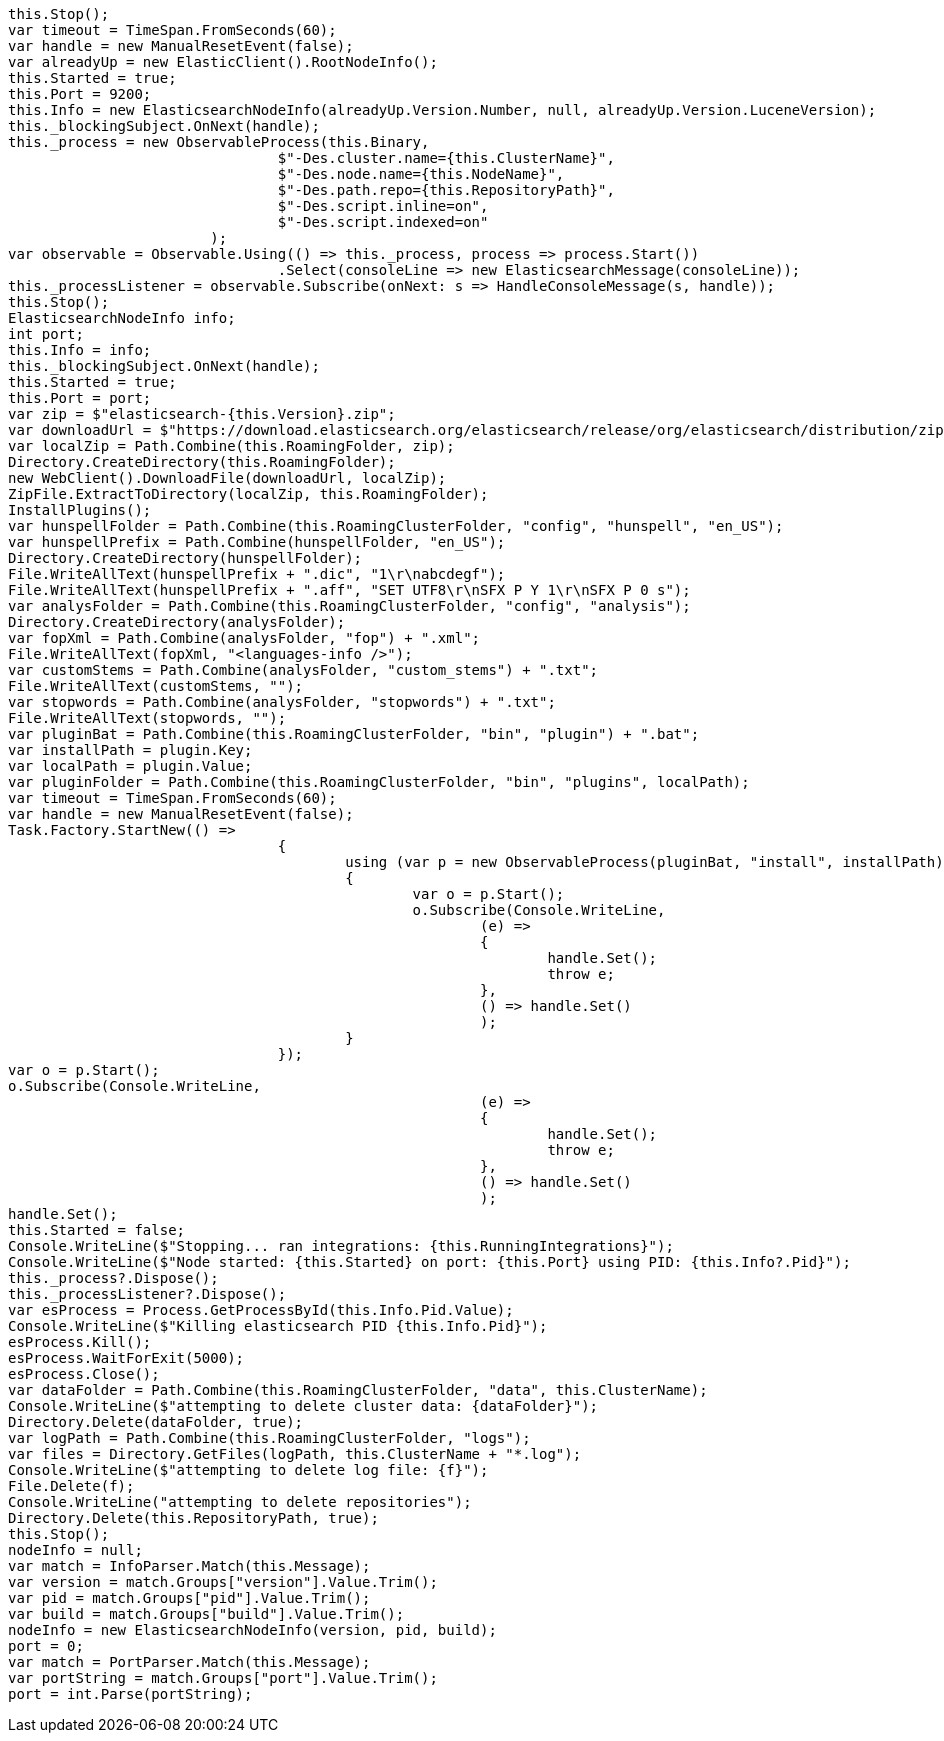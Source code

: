 [source, csharp]
----
this.Stop();
var timeout = TimeSpan.FromSeconds(60);
var handle = new ManualResetEvent(false);
var alreadyUp = new ElasticClient().RootNodeInfo();
this.Started = true;
this.Port = 9200;
this.Info = new ElasticsearchNodeInfo(alreadyUp.Version.Number, null, alreadyUp.Version.LuceneVersion);
this._blockingSubject.OnNext(handle);
this._process = new ObservableProcess(this.Binary,
				$"-Des.cluster.name={this.ClusterName}",
				$"-Des.node.name={this.NodeName}",
				$"-Des.path.repo={this.RepositoryPath}",
				$"-Des.script.inline=on",
				$"-Des.script.indexed=on"
			);
var observable = Observable.Using(() => this._process, process => process.Start())
				.Select(consoleLine => new ElasticsearchMessage(consoleLine));
this._processListener = observable.Subscribe(onNext: s => HandleConsoleMessage(s, handle));
this.Stop();
ElasticsearchNodeInfo info;
int port;
this.Info = info;
this._blockingSubject.OnNext(handle);
this.Started = true;
this.Port = port;
var zip = $"elasticsearch-{this.Version}.zip";
var downloadUrl = $"https://download.elasticsearch.org/elasticsearch/release/org/elasticsearch/distribution/zip/elasticsearch/{this.Version}/{zip}";
var localZip = Path.Combine(this.RoamingFolder, zip);
Directory.CreateDirectory(this.RoamingFolder);
new WebClient().DownloadFile(downloadUrl, localZip);
ZipFile.ExtractToDirectory(localZip, this.RoamingFolder);
InstallPlugins();
var hunspellFolder = Path.Combine(this.RoamingClusterFolder, "config", "hunspell", "en_US");
var hunspellPrefix = Path.Combine(hunspellFolder, "en_US");
Directory.CreateDirectory(hunspellFolder);
File.WriteAllText(hunspellPrefix + ".dic", "1\r\nabcdegf");
File.WriteAllText(hunspellPrefix + ".aff", "SET UTF8\r\nSFX P Y 1\r\nSFX P 0 s");
var analysFolder = Path.Combine(this.RoamingClusterFolder, "config", "analysis");
Directory.CreateDirectory(analysFolder);
var fopXml = Path.Combine(analysFolder, "fop") + ".xml";
File.WriteAllText(fopXml, "<languages-info />");
var customStems = Path.Combine(analysFolder, "custom_stems") + ".txt";
File.WriteAllText(customStems, "");
var stopwords = Path.Combine(analysFolder, "stopwords") + ".txt";
File.WriteAllText(stopwords, "");
var pluginBat = Path.Combine(this.RoamingClusterFolder, "bin", "plugin") + ".bat";
var installPath = plugin.Key;
var localPath = plugin.Value;
var pluginFolder = Path.Combine(this.RoamingClusterFolder, "bin", "plugins", localPath);
var timeout = TimeSpan.FromSeconds(60);
var handle = new ManualResetEvent(false);
Task.Factory.StartNew(() =>
				{
					using (var p = new ObservableProcess(pluginBat, "install", installPath))
					{
						var o = p.Start();
						o.Subscribe(Console.WriteLine,
							(e) =>
							{
								handle.Set();
								throw e;
							},
							() => handle.Set()
							);
					}
				});
var o = p.Start();
o.Subscribe(Console.WriteLine,
							(e) =>
							{
								handle.Set();
								throw e;
							},
							() => handle.Set()
							);
handle.Set();
this.Started = false;
Console.WriteLine($"Stopping... ran integrations: {this.RunningIntegrations}");
Console.WriteLine($"Node started: {this.Started} on port: {this.Port} using PID: {this.Info?.Pid}");
this._process?.Dispose();
this._processListener?.Dispose();
var esProcess = Process.GetProcessById(this.Info.Pid.Value);
Console.WriteLine($"Killing elasticsearch PID {this.Info.Pid}");
esProcess.Kill();
esProcess.WaitForExit(5000);
esProcess.Close();
var dataFolder = Path.Combine(this.RoamingClusterFolder, "data", this.ClusterName);
Console.WriteLine($"attempting to delete cluster data: {dataFolder}");
Directory.Delete(dataFolder, true);
var logPath = Path.Combine(this.RoamingClusterFolder, "logs");
var files = Directory.GetFiles(logPath, this.ClusterName + "*.log");
Console.WriteLine($"attempting to delete log file: {f}");
File.Delete(f);
Console.WriteLine("attempting to delete repositories");
Directory.Delete(this.RepositoryPath, true);
this.Stop();
nodeInfo = null;
var match = InfoParser.Match(this.Message);
var version = match.Groups["version"].Value.Trim();
var pid = match.Groups["pid"].Value.Trim();
var build = match.Groups["build"].Value.Trim();
nodeInfo = new ElasticsearchNodeInfo(version, pid, build);
port = 0;
var match = PortParser.Match(this.Message);
var portString = match.Groups["port"].Value.Trim();
port = int.Parse(portString);
----
